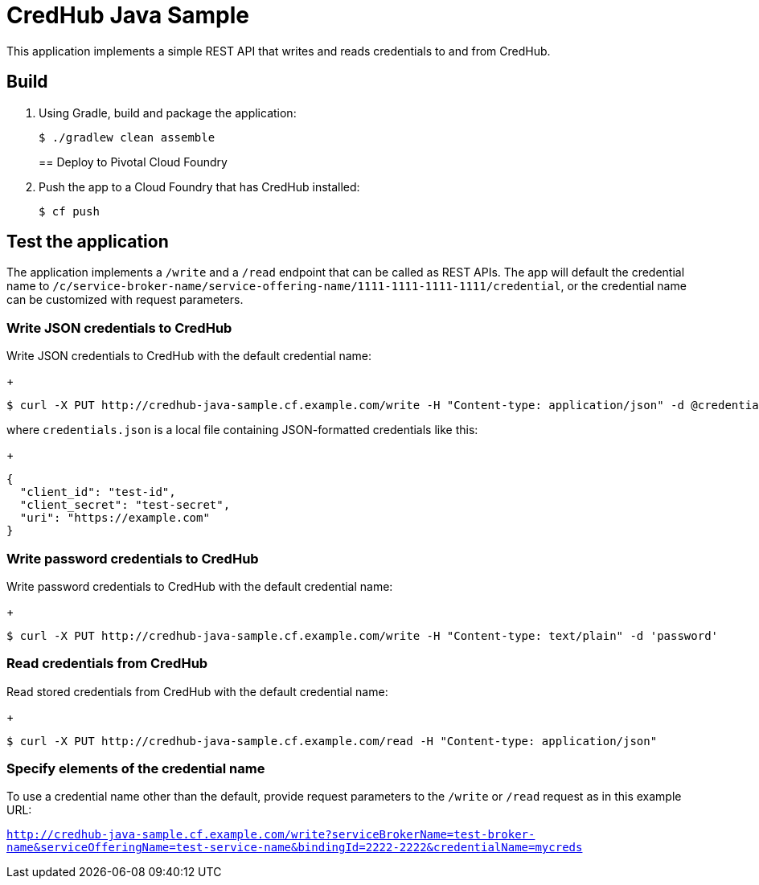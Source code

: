 = CredHub Java Sample

This application implements a simple REST API that writes and reads credentials to and from CredHub. 

== Build

. Using Gradle, build and package the application:
+
----
$ ./gradlew clean assemble
----
+

== Deploy to Pivotal Cloud Foundry

. Push the app to a Cloud Foundry that has CredHub installed:
+
----
$ cf push
----

== Test the application

The application implements a `/write` and a `/read` endpoint that can be called as REST APIs. The app will default the credential name to `/c/service-broker-name/service-offering-name/1111-1111-1111-1111/credential`, or the credential name can be customized with request parameters.

=== Write JSON credentials to CredHub

Write JSON credentials to CredHub with the default credential name:

+
----
$ curl -X PUT http://credhub-java-sample.cf.example.com/write -H "Content-type: application/json" -d @credentials.json
----

where `credentials.json` is a local file containing JSON-formatted credentials like this:

+
----
{
  "client_id": "test-id",
  "client_secret": "test-secret",
  "uri": "https://example.com"
}
----

=== Write password credentials to CredHub

Write password credentials to CredHub with the default credential name:

+
----
$ curl -X PUT http://credhub-java-sample.cf.example.com/write -H "Content-type: text/plain" -d 'password'
----

=== Read credentials from CredHub

Read stored credentials from CredHub with the default credential name:

+
----
$ curl -X PUT http://credhub-java-sample.cf.example.com/read -H "Content-type: application/json"
----

=== Specify elements of the credential name

To use a credential name other than the default, provide request parameters to the `/write` or `/read` request as in this example URL:

`http://credhub-java-sample.cf.example.com/write?serviceBrokerName=test-broker-name&serviceOfferingName=test-service-name&bindingId=2222-2222&credentialName=mycreds`